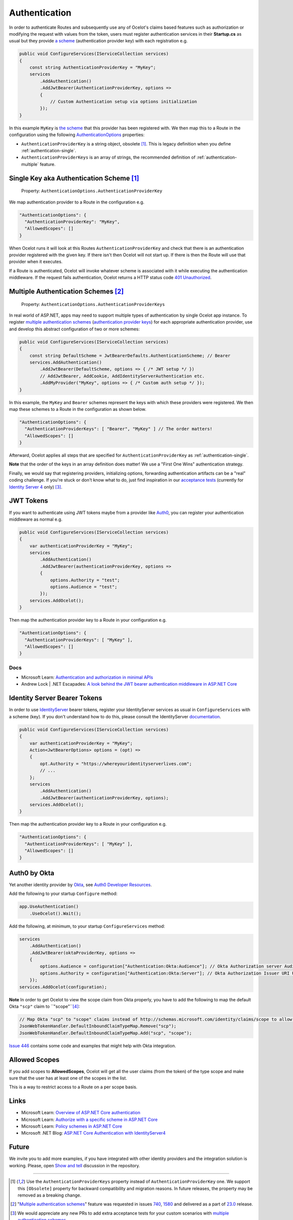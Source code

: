 Authentication
==============

In order to authenticate Routes and subsequently use any of Ocelot's claims based features such as authorization or modifying the request with values from the token,
users must register authentication services in their **Startup.cs** as usual but they provide `a scheme <https://learn.microsoft.com/en-us/aspnet/core/security/authentication/#authentication-scheme>`_ 
(authentication provider key) with each registration e.g.

.. code-block:: csharp

    public void ConfigureServices(IServiceCollection services)
    {
        const string AuthenticationProviderKey = "MyKey";
        services
            .AddAuthentication()
            .AddJwtBearer(AuthenticationProviderKey, options =>
            {
                // Custom Authentication setup via options initialization
            });
    }

In this example ``MyKey`` is `the scheme <https://learn.microsoft.com/en-us/aspnet/core/security/authentication/#authentication-scheme>`_ that this provider has been registered with.
We then map this to a Route in the configuration using the following `AuthenticationOptions <https://github.com/search?q=repo%3AThreeMammals%2FOcelot%20AuthenticationOptions&type=code>`_ properties:

* ``AuthenticationProviderKey`` is a string object, obsolete [#f1]_. This is legacy definition when you define :ref:`authentication-single`.
* ``AuthenticationProviderKeys`` is an array of strings, the recommended definition of :ref:`authentication-multiple` feature.

.. _authentication-single:

Single Key aka Authentication Scheme [#f1]_
-------------------------------------------

    | Property: ``AuthenticationOptions.AuthenticationProviderKey``

We map authentication provider to a Route in the configuration e.g.

.. code-block:: json

  "AuthenticationOptions": {
    "AuthenticationProviderKey": "MyKey",
    "AllowedScopes": []
  }

When Ocelot runs it will look at this Routes ``AuthenticationProviderKey`` and check that there is an authentication provider registered with the given key.
If there isn't then Ocelot will not start up. If there is then the Route will use that provider when it executes.

If a Route is authenticated, Ocelot will invoke whatever scheme is associated with it while executing the authentication middleware.
If the request fails authentication, Ocelot returns a HTTP status code `401 Unauthorized <https://developer.mozilla.org/en-US/docs/Web/HTTP/Status/401>`_.

.. _authentication-multiple:

Multiple Authentication Schemes [#f2]_
--------------------------------------

    | Property: ``AuthenticationOptions.AuthenticationProviderKeys``

In real world of ASP.NET, apps may need to support multiple types of authentication by single Ocelot app instance.
To register `multiple authentication schemes <https://learn.microsoft.com/en-us/aspnet/core/security/authorization/limitingidentitybyscheme#use-multiple-authentication-schemes>`_
(`authentication provider keys <https://github.com/search?q=repo%3AThreeMammals%2FOcelot%20AuthenticationProviderKey&type=code>`_) for each appropriate authentication provider, use and develop this abstract configuration of two or more schemes:

.. code-block:: csharp

    public void ConfigureServices(IServiceCollection services)
    {
        const string DefaultScheme = JwtBearerDefaults.AuthenticationScheme; // Bearer
        services.AddAuthentication()
            .AddJwtBearer(DefaultScheme, options => { /* JWT setup */ })
            // AddJwtBearer, AddCookie, AddIdentityServerAuthentication etc. 
            .AddMyProvider("MyKey", options => { /* Custom auth setup */ });
    }

In this example, the ``MyKey`` and ``Bearer`` schemes represent the keys with which these providers were registered.
We then map these schemes to a Route in the configuration as shown below.

.. code-block:: json

  "AuthenticationOptions": {
    "AuthenticationProviderKeys": [ "Bearer", "MyKey" ] // The order matters!
    "AllowedScopes": []
  }

Afterward, Ocelot applies all steps that are specified for ``AuthenticationProviderKey`` as :ref:`authentication-single`.

**Note** that the order of the keys in an array definition does matter! We use a "First One Wins" authentication strategy.

Finally, we would say that registering providers, initializing options, forwarding authentication artifacts can be a "real" coding challenge.
If you're stuck or don't know what to do, just find inspiration in our `acceptance tests <https://github.com/search?q=repo%3AThreeMammals%2FOcelot+MultipleAuthSchemesFeatureTests+language%3AC%23&type=code&l=C%23>`_
(currently for `Identity Server 4 <https://identityserver4.readthedocs.io/>`_ only) [#f3]_.

JWT Tokens
----------

If you want to authenticate using JWT tokens maybe from a provider like `Auth0 <https://auth0.com/>`_, you can register your authentication middleware as normal e.g.

.. code-block:: csharp

    public void ConfigureServices(IServiceCollection services)
    {
        var authenticationProviderKey = "MyKey";
        services
            .AddAuthentication()
            .AddJwtBearer(authenticationProviderKey, options =>
            {
                options.Authority = "test";
                options.Audience = "test";
            });
        services.AddOcelot();
    }

Then map the authentication provider key to a Route in your configuration e.g.

.. code-block:: json

  "AuthenticationOptions": {
    "AuthenticationProviderKeys": [ "MyKey" ],
    "AllowedScopes": []
  }

Docs
^^^^

* Microsoft Learn: `Authentication and authorization in minimal APIs <https://learn.microsoft.com/en-us/aspnet/core/fundamentals/minimal-apis/security>`_
* Andrew Lock | .NET Escapades: `A look behind the JWT bearer authentication middleware in ASP.NET Core <https://andrewlock.net/a-look-behind-the-jwt-bearer-authentication-middleware-in-asp-net-core/>`_

Identity Server Bearer Tokens
-----------------------------

In order to use `IdentityServer <https://github.com/IdentityServer>`_ bearer tokens, register your IdentityServer services as usual in ``ConfigureServices`` with a scheme (key).
If you don't understand how to do this, please consult the IdentityServer `documentation <https://identityserver4.readthedocs.io/>`_.

.. code-block:: csharp

    public void ConfigureServices(IServiceCollection services)
    {
        var authenticationProviderKey = "MyKey";
        Action<JwtBearerOptions> options = (opt) =>
        {
            opt.Authority = "https://whereyouridentityserverlives.com";
            // ...
        };
        services
            .AddAuthentication()
            .AddJwtBearer(authenticationProviderKey, options);
        services.AddOcelot();
    }

Then map the authentication provider key to a Route in your configuration e.g.

.. code-block:: json

  "AuthenticationOptions": {
    "AuthenticationProviderKeys": [ "MyKey" ],
    "AllowedScopes": []
  }

Auth0 by Okta
-------------
Yet another identity provider by `Okta <https://www.okta.com/>`_, see `Auth0 Developer Resources <https://developer.auth0.com/>`_.

Add the following to your startup ``Configure`` method:

.. code-block:: csharp

    app.UseAuthentication()
        .UseOcelot().Wait();

Add the following, at minimum, to your startup ``ConfigureServices`` method:

.. code-block:: csharp

    services
        .AddAuthentication()
        .AddJwtBearer(oktaProviderKey, options =>
        {
            options.Audience = configuration["Authentication:Okta:Audience"]; // Okta Authorization server Audience
            options.Authority = configuration["Authentication:Okta:Server"]; // Okta Authorization Issuer URI URL e.g. https://{subdomain}.okta.com/oauth2/{authidentifier}
        });
    services.AddOcelot(configuration);

**Note** In order to get Ocelot to view the scope claim from Okta properly, you have to add the following to map the default Okta ``"scp"`` claim to ``"scope"``[#f4]_:

.. code-block:: csharp

    // Map Okta "scp" to "scope" claims instead of http://schemas.microsoft.com/identity/claims/scope to allow Ocelot to read/verify them
    JsonWebTokenHandler.DefaultInboundClaimTypeMap.Remove("scp");
    JsonWebTokenHandler.DefaultInboundClaimTypeMap.Add("scp", "scope");

`Issue 446 <https://github.com/ThreeMammals/Ocelot/issues/446>`_ contains some code and examples that might help with Okta integration.

Allowed Scopes
--------------

If you add scopes to **AllowedScopes**, Ocelot will get all the user claims (from the token) of the type scope and make sure that the user has at least one of the scopes in the list.

This is a way to restrict access to a Route on a per scope basis.

Links
-----

* Microsoft Learn: `Overview of ASP.NET Core authentication <https://learn.microsoft.com/en-us/aspnet/core/security/authentication/>`_
* Microsoft Learn: `Authorize with a specific scheme in ASP.NET Core <https://learn.microsoft.com/en-us/aspnet/core/security/authorization/limitingidentitybyscheme>`_
* Microsoft Learn: `Policy schemes in ASP.NET Core <https://learn.microsoft.com/en-us/aspnet/core/security/authentication/policyschemes>`_
* Microsoft .NET Blog: `ASP.NET Core Authentication with IdentityServer4 <https://devblogs.microsoft.com/dotnet/asp-net-core-authentication-with-identityserver4/>`_

Future
------

We invite you to add more examples, if you have integrated with other identity providers and the integration solution is working.
Please, open `Show and tell <https://github.com/ThreeMammals/Ocelot/discussions/categories/show-and-tell>`_ discussion in the repository.

""""

.. [#f1] Use the ``AuthenticationProviderKeys`` property instead of ``AuthenticationProviderKey`` one. We support this ``[Obsolete]`` property for backward compatibility and migration reasons. In future releases, the property may be removed as a breaking change.
.. [#f2] "`Multiple authentication schemes <https://learn.microsoft.com/en-us/aspnet/core/security/authorization/limitingidentitybyscheme#use-multiple-authentication-schemes>`__" feature was requested in issues `740 <https://github.com/ThreeMammals/Ocelot/issues/740>`_, `1580 <https://github.com/ThreeMammals/Ocelot/issues/1580>`_ and delivered as a part of `23.0 <https://github.com/ThreeMammals/Ocelot/releases/tag/23.0.0>`_ release.
.. [#f3] We would appreciate any new PRs to add extra acceptance tests for your custom scenarios with `multiple authentication schemes <https://learn.microsoft.com/en-us/aspnet/core/security/authorization/limitingidentitybyscheme#use-multiple-authentication-schemes>`__.
.. [#f4] .Net 8 introduced breaking change "`Security token events return a JsonWebToken <https://learn.microsoft.com/en-us/dotnet/core/compatibility/aspnet-core/8.0/securitytoken-events>`__" where ``JwtSecurityToken`` was substituted for `` JsonWebToken`` for performance and reliability improvements and their respective handlers also changed from``JwtSecurityTokenHandler`` to `` JsonWebTokenHandler``. For versions prior to .NET 8, use the previous classes. 